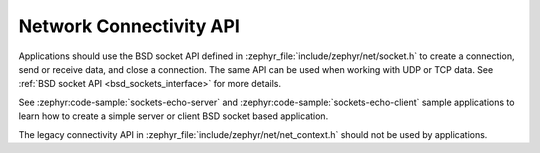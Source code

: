.. _networking_api_usage:

Network Connectivity API
########################

Applications should use the BSD socket API defined in
:zephyr_file:`include/zephyr/net/socket.h` to create a connection, send or receive data,
and close a connection. The same API can be used when working with UDP or
TCP data. See :ref:`BSD socket API <bsd_sockets_interface>` for more details.

See :zephyr:code-sample:`sockets-echo-server` and :zephyr:code-sample:`sockets-echo-client`
sample applications to learn how to create a simple server or client BSD socket based
application.

The legacy connectivity API in :zephyr_file:`include/zephyr/net/net_context.h` should not be
used by applications.
